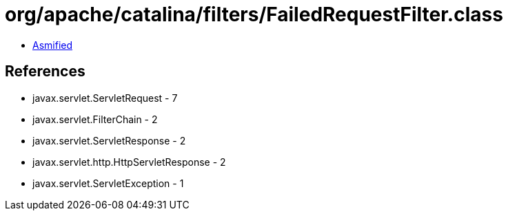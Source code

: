 = org/apache/catalina/filters/FailedRequestFilter.class

 - link:FailedRequestFilter-asmified.java[Asmified]

== References

 - javax.servlet.ServletRequest - 7
 - javax.servlet.FilterChain - 2
 - javax.servlet.ServletResponse - 2
 - javax.servlet.http.HttpServletResponse - 2
 - javax.servlet.ServletException - 1

